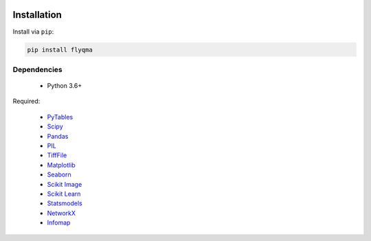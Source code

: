 .. image:: graphics/Northwestern_purple_RGB.png
   :width: 30%
   :align: right
   :alt: nulogo
   :target: https://amaral.northwestern.edu/


Installation
============

Install via ``pip``:

.. code-block:: bash

   pip install flyqma


Dependencies
------------

 - Python 3.6+

Required:

 - `PyTables <https://www.pytables.org/usersguide/installation.html>`_
 - `Scipy <https://www.scipy.org/>`_
 - `Pandas <https://pandas.pydata.org/>`_
 - `PIL <https://pillow.readthedocs.io/en/5.2.x/>`_
 - `TiffFile <https://pypi.org/project/tifffile/>`_
 - `Matplotlib <https://matplotlib.org/>`_
 - `Seaborn <https://seaborn.pydata.org/>`_
 - `Scikit Image <https://scikit-image.org/>`_
 - `Scikit Learn <http://scikit-learn.org/stable/>`_
 - `Statsmodels <https://www.statsmodels.org/stable/index.html>`_
 - `NetworkX <https://networkx.github.io/>`_
 - `Infomap <https://mapequation.github.io/infomap/>`_
